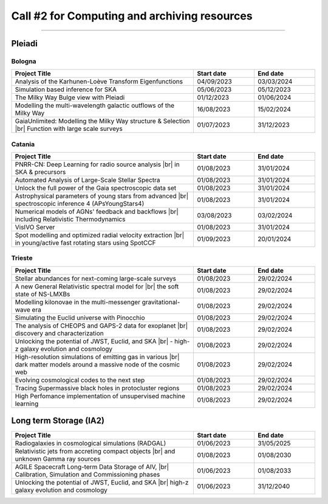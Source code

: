 ##################
Call #2 for Computing and archiving resources
##################

.. raw:: html

   <h2> Assigned Resources </h2>
   
---------------------

*********
Pleiadi
*********

Bologna
^^^^^^^^^^^^^^^^^^^^^^
.. table::
  :width: 100%
  :widths: 3 1 1

  ======================================================================================================    ==========   ==========
  Project Title                                                                                             Start date    End date
  ======================================================================================================    ==========   ==========
  Analysis of the Karhunen-Loève Transform Eigenfunctions                                                   04/09/2023   03/03/2024
  Simulation based inference for SKA                                                                        05/06/2023   05/12/2023
  The Milky Way Bulge view with Pleiadi                                                                     01/12/2023   01/06/2024
  Modelling the multi-wavelength galactic outflows of the Milky Way                                         16/08/2023   15/02/2024
  GaiaUnlimited: Modelling the Milky Way structure & Selection |br| Function with large scale surveys       01/07/2023   31/12/2023
  ======================================================================================================    ==========   ==========

.. |br| raw:: html

     <br>

Catania
^^^^^^^^^^^^^^^^^^^^^^
.. table::
  :width: 100%
  :widths: 3 1 1

  ==============================================================================================================    ==========   ==========
  Project Title                                                                                                     Start date     End date
  ==============================================================================================================    ==========   ==========
  PNRR-CN: Deep Learning for radio source analysis |br| in SKA & precursors                                         01/08/2023   31/01/2024
  Automated Analysis of Large-Scale Stellar Spectra                                                                 01/08/2023   31/01/2024
  Unlock the full power of the Gaia spectroscopic data set                                                          01/08/2023   31/01/2024
  Astrophysical parameters of young stars from advanced |br| spectroscopic inference 4 (APsYoungStars4)             01/08/2023   31/01/2024
  Numerical models of AGNs' feedback and backflows |br| including Relativistic Thermodynamics                       03/08/2023   03/02/2024
  VisIVO Server                                                                                                     01/08/2023   31/01/2024
  Spot modelling and optimized radial velocity extraction |br| in young/active fast rotating stars using SpotCCF    01/09/2023   20/01/2024
  ==============================================================================================================    ==========   ==========

.. |br| raw:: html

     <br>

Trieste
^^^^^^^^^^^^^^^^^^^^^^
.. table::
  :width: 100%
  :widths: 3 1 1

  =======================================================================================================================   ==========   ==========
  Project Title                                                                                                             Start date     End date
  =======================================================================================================================   ==========   ==========
  Stellar abundances for next-coming large-scale surveys                                                                    01/08/2023   29/02/2024
  A new General Relativistic spectral model for |br| the soft state of NS-LMXBs                                             01/08/2023   29/02/2024
  Modelling kilonovae in the multi-messenger gravitational-wave era                                                         01/08/2023   29/02/2024
  Simulating the Euclid universe with Pinocchio                                                                             01/08/2023   29/02/2024
  The analysis of CHEOPS and GAPS-2 data for exoplanet |br| discovery and characterization                                  01/08/2023   29/02/2024
  Unlocking the potential of JWST, Euclid, and SKA |br| - high-z galaxy evolution and cosmology                             01/08/2023   29/02/2024
  High-resolution simulations of emitting gas in various |br| dark matter models around a massive node of the cosmic web    01/08/2023   29/02/2024
  Evolving cosmological codes to the next step                                                                              01/08/2023   29/02/2024
  Tracing Supermassive black holes in protocluster regions                                                                  01/08/2023   29/02/2024
  High Perfomance implementation of unsupervised machine learning                                                           01/08/2023   29/02/2024
  =======================================================================================================================   ==========   ==========

.. |br| raw:: html

     <br>

*********
Long term Storage (IA2)
*********

.. table::
  :width: 100%
  :widths: 3 1 1

  ======================================================================================================    ==========   ==========
  Project Title                                                                                             Start date     End date
  ======================================================================================================    ==========   ==========
  Radiogalaxies in cosmological simulations (RADGAL)                                                        01/06/2023   31/05/2025
  Relativistic jets from accreting compact objects |br| and unknown Gamma ray sources                       01/08/2023   01/08/2030
  AGILE Spacecraft Long-term Data Storage of AIV, |br| Calibration, Simulation and Commissioning phases     01/06/2023   01/08/2033
  Unlocking the potential of JWST, Euclid, and SKA |br| high-z galaxy evolution and cosmology               01/06/2023   31/12/2040
  ======================================================================================================    ==========   ==========

.. |br| raw:: html

     <br>
